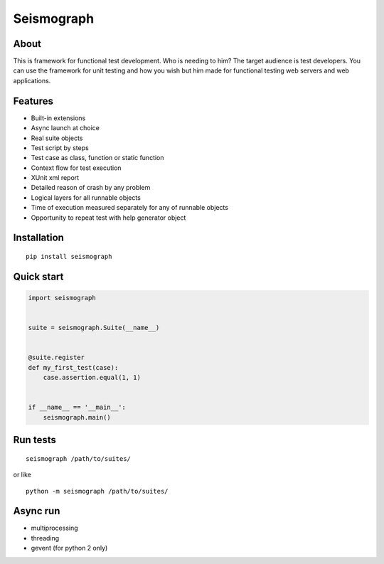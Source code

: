 Seismograph
===========


About
-----

This is framework for functional test development.
Who is needing to him?
The target audience is test developers.
You can use the framework for unit testing and how you wish but him made
for functional testing web servers and web applications.


Features
--------

* Built-in extensions
* Async launch at choice
* Real suite objects
* Test script by steps
* Test case as class, function or static function
* Context flow for test execution
* XUnit xml report
* Detailed reason of crash by any problem
* Logical layers for all runnable objects
* Time of execution measured separately for any of runnable objects
* Opportunity to repeat test with help generator object


Installation
------------

::

    pip install seismograph


Quick start
-----------

.. code-block:: python

    import seismograph


    suite = seismograph.Suite(__name__)


    @suite.register
    def my_first_test(case):
        case.assertion.equal(1, 1)


    if __name__ == '__main__':
        seismograph.main()


Run tests
---------

::

    seismograph /path/to/suites/

or like

::

    python -m seismograph /path/to/suites/


Async run
---------

* multiprocessing
* threading
* gevent (for python 2 only)
